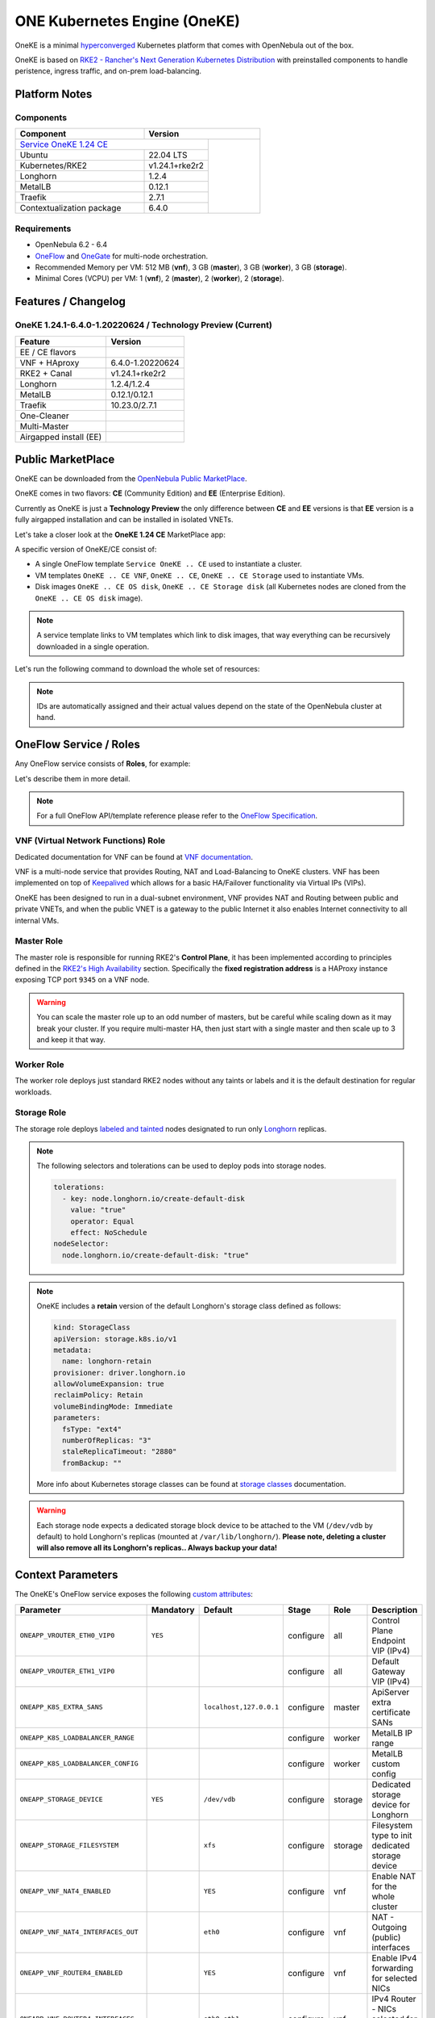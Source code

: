 =============================
ONE Kubernetes Engine (OneKE)
=============================

OneKE is a minimal `hyperconverged <https://en.wikipedia.org/wiki/Hyper-converged_infrastructure>`_ Kubernetes platform that comes with OpenNebula out of the box.

OneKE is based on `RKE2 - Rancher's Next Generation Kubernetes Distribution <https://docs.rke2.io/>`_ with preinstalled components to handle
peristence, ingress traffic, and on-prem load-balancing.

Platform Notes
==============

Components
----------

.. table::
    :widths: 100 50 40

    +-----------------------------+------------------------------------------------------------------------------------------------------------------+
    | Component                   | Version                                                                                                          |
    +=============================+=====================================================================================+============================+
    | `Service OneKE 1.24 CE <https://marketplace.opennebula.io/appliance/b5033eba-cd31-487e-892a-035cd70441ef>`_       |                            |
    +-----------------------------+-------------------------------------------------------------------------------------+                            |
    | Ubuntu                      | 22.04 LTS                                                                           |                            |
    +-----------------------------+-------------------------------------------------------------------------------------+                            |
    | Kubernetes/RKE2             | v1.24.1+rke2r2                                                                      |                            |
    +-----------------------------+-------------------------------------------------------------------------------------+                            |
    | Longhorn                    | 1.2.4                                                                               |                            |
    +-----------------------------+-------------------------------------------------------------------------------------+                            |
    | MetalLB                     | 0.12.1                                                                              |                            |
    +-----------------------------+-------------------------------------------------------------------------------------+                            |
    | Traefik                     | 2.7.1                                                                               |                            |
    +-----------------------------+-------------------------------------------------------------------------------------+                            |
    | Contextualization package   | 6.4.0                                                                               |                            |
    +-----------------------------+-------------------------------------------------------------------------------------+----------------------------+

Requirements
------------

* OpenNebula 6.2 - 6.4
* `OneFlow <https://docs.opennebula.io/stable/management_and_operations/multivm_service_management/overview.html>`_ and \
  `OneGate <https://docs.opennebula.io/stable/management_and_operations/multivm_service_management/onegate_usage.html>`_ \
  for multi-node orchestration.
* Recommended Memory per VM: 512 MB (**vnf**), 3 GB (**master**), 3 GB (**worker**), 3 GB (**storage**).
* Minimal Cores (VCPU) per VM: 1 (**vnf**), 2 (**master**), 2 (**worker**), 2 (**storage**).

Features / Changelog
====================

OneKE 1.24.1-6.4.0-1.20220624 / **Technology Preview** (Current)
----------------------------------------------------------------

====================== ================
Feature                Version
====================== ================
EE / CE flavors
VNF + HAproxy          6.4.0-1.20220624
RKE2 + Canal           v1.24.1+rke2r2
Longhorn               1.2.4/1.2.4
MetalLB                0.12.1/0.12.1
Traefik                10.23.0/2.7.1
One-Cleaner
Multi-Master
Airgapped install (EE)
====================== ================

Public MarketPlace
==================

OneKE can be downloaded from the `OpenNebula Public MarketPlace <https://marketplace.opennebula.io/appliance>`_.

OneKE comes in two flavors: **CE** (Community Edition) and **EE** (Enterprise Edition).

Currently as OneKE is just a **Technology Preview** the only difference between **CE** and **EE** versions
is that **EE** version is a fully airgapped installation and can be installed in isolated VNETs.

Let's take a closer look at the **OneKE 1.24 CE** MarketPlace app:

.. prompt:: bash $ auto

    $ onemarketapp list -f NAME~'OneKE 1.24 CE' -l NAME --no-header
    OneKE 1.24 CE Storage
    OneKE 1.24 CE OS disk
    Service OneKE 1.24 CE
    OneKE 1.24 CE
    OneKE 1.24 CE VNF
    OneKE 1.24 CE Storage disk

A specific version of OneKE/CE consist of:

- A single OneFlow template ``Service OneKE .. CE`` used to instantiate a cluster.
- VM templates ``OneKE .. CE VNF``, ``OneKE .. CE``, ``OneKE .. CE Storage`` used to instantiate VMs.
- Disk images ``OneKE .. CE OS disk``, ``OneKE .. CE Storage disk`` \
  (all Kubernetes nodes are cloned from the ``OneKE .. CE OS disk`` image).

.. note::

    A service template links to VM templates which link to disk images,
    that way everything can be recursively downloaded in a single operation.

Let's run the following command to download the whole set of resources:

.. prompt:: bash $ auto

    $ onemarketapp export 'Service OneKE 1.24 CE' 'Service OneKE 1.24 CE' --datastore 1
    IMAGE
        ID: 202
        ID: 203
        ID: 204
    VMTEMPLATE
        ID: 204
        ID: 205
        ID: 206
    SERVICE_TEMPLATE
        ID: 104

.. note::

    IDs are automatically assigned and their actual values depend on the state of the OpenNebula cluster at hand.

OneFlow Service / Roles
=======================

Any OneFlow service consists of **Roles**, for example:

.. prompt:: bash $ auto

    $ oneflow-template show -j 'Service OneKE 1.24 CE' | jq -r '.DOCUMENT.TEMPLATE.BODY.roles[].name'
    vnf
    master
    worker
    storage

Let's describe them in more detail.

.. note::

    For a full OneFlow API/template reference please refer to the `OneFlow Specification <https://docs.opennebula.io/6.4/integration_and_development/system_interfaces/appflow_api.html>`_.

VNF (Virtual Network Functions) Role
------------------------------------

Dedicated documentation for VNF can be found at `VNF documentation <https://docs.opennebula.io/appliances/service/vnf.html>`_.

VNF is a multi-node service that provides Routing, NAT and Load-Balancing to OneKE clusters. VNF has been implemented on top of
`Keepalived <https://www.keepalived.org/>`_ which allows for a basic HA/Failover functionality via Virtual IPs (VIPs).

OneKE has been designed to run in a dual-subnet environment, VNF provides NAT and Routing between public and private VNETs,
and when the public VNET is a gateway to the public Internet it also enables Internet connectivity to all internal VMs.

Master Role
-----------

The master role is responsible for running RKE2's **Control Plane**, it has been implemented according to principles defined
in the `RKE2's High Availability <https://docs.rke2.io/install/ha/>`_ section. Specifically the **fixed registration address** is a HAProxy instance
exposing TCP port ``9345`` on a VNF node.

.. warning::

   You can scale the master role up to an odd number of masters, but be careful while scaling down as it may break your cluster.
   If you require multi-master HA, then just start with a single master and then scale up to 3 and keep it that way.

Worker Role
-----------

The worker role deploys just standard RKE2 nodes without any taints or labels and it is the default destination for regular workloads.

Storage Role
------------

The storage role deploys `labeled and tainted <https://kubernetes.io/docs/concepts/scheduling-eviction/assign-pod-node/#affinity-and-anti-affinity>`_
nodes designated to run only `Longhorn <https://longhorn.io/>`_ replicas.

.. note::

    The following selectors and tolerations can be used to deploy pods into storage nodes.

    .. code-block:: yaml

         tolerations:
           - key: node.longhorn.io/create-default-disk
             value: "true"
             operator: Equal
             effect: NoSchedule
         nodeSelector:
           node.longhorn.io/create-default-disk: "true"

.. note::

    OneKE includes a **retain** version of the default Longhorn's storage class defined as follows:

    .. code-block:: yaml

        kind: StorageClass
        apiVersion: storage.k8s.io/v1
        metadata:
          name: longhorn-retain
        provisioner: driver.longhorn.io
        allowVolumeExpansion: true
        reclaimPolicy: Retain
        volumeBindingMode: Immediate
        parameters:
          fsType: "ext4"
          numberOfReplicas: "3"
          staleReplicaTimeout: "2880"
          fromBackup: ""

    More info about Kubernetes storage classes can be found at `storage classes <https://kubernetes.io/docs/concepts/storage/storage-classes/>`_ documentation.

.. warning::

    Each storage node expects a dedicated storage block device to be attached to the VM (``/dev/vdb`` by default)
    to hold Longhorn's replicas (mounted at ``/var/lib/longhorn/``).
    **Please note, deleting a cluster will also remove all its Longhorn's replicas.. Always backup your data!**

Context Parameters
==================

The OneKE's OneFlow service exposes the following
`custom attributes <https://docs.opennebula.io/6.4/management_and_operations/multivm_service_management/appflow_use_cli.html#using-custom-attributes>`_:

==================================== ============ ======================= ========= ======= ===========
Parameter                            Mandatory    Default                 Stage     Role    Description
==================================== ============ ======================= ========= ======= ===========
``ONEAPP_VROUTER_ETH0_VIP0``         ``YES``                              configure all     Control Plane Endpoint VIP (IPv4)
``ONEAPP_VROUTER_ETH1_VIP0``                                              configure all     Default Gateway VIP (IPv4)
``ONEAPP_K8S_EXTRA_SANS``                         ``localhost,127.0.0.1`` configure master  ApiServer extra certificate SANs
``ONEAPP_K8S_LOADBALANCER_RANGE``                                         configure worker  MetalLB IP range
``ONEAPP_K8S_LOADBALANCER_CONFIG``                                        configure worker  MetalLB custom config
``ONEAPP_STORAGE_DEVICE``            ``YES``      ``/dev/vdb``            configure storage Dedicated storage device for Longhorn
``ONEAPP_STORAGE_FILESYSTEM``                     ``xfs``                 configure storage Filesystem type to init dedicated storage device
``ONEAPP_VNF_NAT4_ENABLED``                       ``YES``                 configure vnf     Enable NAT for the whole cluster
``ONEAPP_VNF_NAT4_INTERFACES_OUT``                ``eth0``                configure vnf     NAT - Outgoing (public) interfaces
``ONEAPP_VNF_ROUTER4_ENABLED``                    ``YES``                 configure vnf     Enable IPv4 forwarding for selected NICs
``ONEAPP_VNF_ROUTER4_INTERFACES``                 ``eth0,eth1``           configure vnf     IPv4 Router - NICs selected for IPv4 forwarding
``ONEAPP_VNF_HAPROXY_INTERFACES``                 ``eth0``                configure vnf     Interfaces to run HAProxy on
``ONEAPP_VNF_HAPROXY_REFRESH_RATE``               ``30``                  configure vnf     HAProxy / OneGate refresh rate
``ONEAPP_VNF_HAPROXY_CONFIG``                                             configure vnf     Custom HAProxy config
``ONEAPP_VNF_HAPROXY_LB2_PORT``                   ``443``                 configure vnf     HTTPS ingress port
``ONEAPP_VNF_HAPROXY_LB3_PORT``                   ``80``                  configure vnf     HTTP ingress port
``ONEAPP_VNF_KEEPALIVED_VRID``                    ``1``                   configure vnf     Global vrouter id (1-255)
==================================== ============ ======================= ========= ======= ===========

.. important::

    ``ONEAPP_VROUTER_ETH0_VIP0`` - VNF cluster uses this VIP to bind and expose Kubernetes API port ``6443`` and RKE2's management port ``9345``.
    The ``eth0`` NIC is supposed to be connected to the **public** subnet (Routed or NATed).

.. important::

    ``ONEAPP_VROUTER_ETH1_VIP0`` - VNF cluster uses this VIP to act as a NAT gateway for every other VM deployed inside the **private** subnet.
    The ``eth1`` NIC is supposed to be connected to the **private** subnet.

.. warning::

    If you intend to reuse your public/private subnets to deploy multiple OneKE clusters into them,
    then please make sure to provide a distinct value for the ``ONEAPP_VNF_KEEPALIVED_VRID`` context parameter for each OneKE cluster.
    This will allow for VNF instances to correctly synchronize using VRRP protocol.

Public / Private Networking
===========================

Please refer to the `Virtual Networks <https://docs.opennebula.io/6.4/management_and_operations/network_management/manage_vnets.html>`_
document for more info about networking in OpenNebula.

OneKE's OneFlow service template assumes that during the instantiation procedure users provide a single **public** and a single **private** VNET.
These two VNETs can be for example just a simple
`bridged networks <https://docs.opennebula.io/6.4/open_cluster_deployment/networking_setup/bridged.html>`_.

- In case of the **CE** flavor the **public** VNET must have access to the public Internet to allow Kubernetes to download \
  the in-cluster components, ie. ``Longhorn``, ``Traefik``, ``MetalLB``, and other suplementary docker images when required.
- In case of the **CE** flavor the **private** VNET must have the ``DNS`` context parameter defined, for example ``1.1.1.1``, ``8.8.8.8``,
  or any other DNS server/proxy capable of resolving public domains.

Let's assume the following:

- The **public** VNET/subnet is ``10.2.11.0/24`` \
  with the IPv4 range ``10.2.11.200-10.2.11.249`` \
  and it has access to the public Internet via NAT.
- The **private** VNET/subnet is ``172.20.0.0/24`` \
  with the IPv4 range ``172.20.0.100-172.20.0.199``, \
  DNS context value ``1.1.1.1`` \
  and it's completely isolated from the public Internet.

Then VIP adresses should not be included inside VNET ranges due to possible conflicts, for example:

============================ ===============
VIP                          IPv4
============================ ===============
``ONEAPP_VROUTER_ETH0_VIP0`` ``10.2.11.86``
``ONEAPP_VROUTER_ETH1_VIP0`` ``172.20.0.86``
============================ ===============

On a leader VNF node IP/NAT configuration will look like these listings:

.. prompt:: bash localhost:~# auto

   localhost:~# ip address list
   1: lo: <LOOPBACK,UP,LOWER_UP> mtu 65536 qdisc noqueue state UNKNOWN qlen 1000
       link/loopback 00:00:00:00:00:00 brd 00:00:00:00:00:00
       inet 127.0.0.1/8 scope host lo
          valid_lft forever preferred_lft forever
       inet6 ::1/128 scope host
          valid_lft forever preferred_lft forever
   2: eth0: <BROADCAST,MULTICAST,UP,LOWER_UP> mtu 1500 qdisc pfifo_fast state UP qlen 1000
       link/ether 02:00:0a:02:0b:c8 brd ff:ff:ff:ff:ff:ff
       inet 10.2.11.200/24 scope global eth0
          valid_lft forever preferred_lft forever
       inet 10.2.11.86/32 scope global eth0
          valid_lft forever preferred_lft forever
       inet6 fe80::aff:fe02:bc8/64 scope link
          valid_lft forever preferred_lft forever
   3: eth1: <BROADCAST,MULTICAST,UP,LOWER_UP> mtu 1500 qdisc pfifo_fast state UP qlen 1000
       link/ether 02:00:ac:14:00:64 brd ff:ff:ff:ff:ff:ff
       inet 172.20.0.100/24 scope global eth1
          valid_lft forever preferred_lft forever
       inet 172.20.0.86/32 scope global eth1
          valid_lft forever preferred_lft forever
       inet6 fe80::acff:fe14:64/64 scope link
          valid_lft forever preferred_lft forever

.. prompt:: bash localhost:~# auto

    localhost:~# iptables -t nat -vnL POSTROUTING
    Chain POSTROUTING (policy ACCEPT 20778 packets, 1247K bytes)
     pkts bytes target     prot opt in     out     source               destination
     2262  139K MASQUERADE  all  --  *      eth0    0.0.0.0/0            0.0.0.0/0

On Kubernetes nodes the Routing/DNS configuration will look like these listings:

.. prompt:: bash root@onekube-ip-172-20-0-101:~# auto

    root@onekube-ip-172-20-0-101:~# ip route list
    default via 172.20.0.86 dev eth0
    10.42.0.2 dev calicf569944d00 scope link
    10.42.1.0/24 via 10.42.1.0 dev flannel.1 onlink
    10.42.2.0/24 via 10.42.2.0 dev flannel.1 onlink
    10.42.3.0/24 via 10.42.3.0 dev flannel.1 onlink
    10.42.4.0/24 via 10.42.4.0 dev flannel.1 onlink
    172.20.0.0/24 dev eth0 proto kernel scope link src 172.20.0.101

.. prompt:: bash root@onekube-ip-172-20-0-101:~# auto

    root@onekube-ip-172-20-0-101:~# cat /etc/resolv.conf
    nameserver 1.1.1.1

.. note::

    The default gateway on every Kubernetes node is automatically set to the **private** VIP address
    which facilitates (NATed) access to the public Internet.

Template Modifications
======================

It is possible to modify templates (downloaded from the Marketplace before instantiation) to add more VM memory,
VCPU cores, etc. Let's as an example add a ``VM Group`` resource to achieve proper Host/VM
`affinity/anti-affinity <https://docs.opennebula.io/6.4/management_and_operations/capacity_planning/affinity.html#virtual-machine-affinity>`_.

Let's assume that ``epsilon`` and ``omicron`` are hosts we want to use to deploy OneKE, an example VM Group
may be created like that:

.. prompt:: bash $ auto

    $ onevmgroup create /dev/fd/0 <<EOF
    NAME = "Service OneKE 1.24 CE"
    ROLE = [
        NAME         = "vnf",
        HOST_AFFINED = "epsilon,omicron",
        POLICY       = "ANTI_AFFINED"
    ]
    ROLE = [
        NAME         = "master",
        HOST_AFFINED = "epsilon,omicron",
        POLICY       = "ANTI_AFFINED"
    ]
    ROLE = [
        NAME         = "worker",
        HOST_AFFINED = "epsilon,omicron"
    ]
    ROLE = [
        NAME         = "storage",
        HOST_AFFINED = "epsilon,omicron",
        POLICY       = "ANTI_AFFINED"
    ]
    EOF
    ID: 1

.. important::

    The **worker** role does not have ``POLICY`` defined, this allows to reuse hosts multiple times!

Now, let's modify the OneKE OneFlow template that we downloaded already:

.. prompt:: bash $ auto

    $ oneflow-template show 'Service OneKE 1.24 CE' --json | >/tmp/OneKE-update.json jq -r --arg vmgroup 'Service OneKE 1.24 CE' -f /dev/fd/3 3<<'EOF'
    .DOCUMENT.TEMPLATE.BODY | del(.registration_time) | . += {
      roles: .roles | map(
        .vm_template_contents = "VMGROUP=[VMGROUP_NAME=\"\($vmgroup)\",ROLE=\"\(.name)\"]\n" + .vm_template_contents
      )
    }
    EOF

Content of the update (``/tmp/OneKE-update.json``) will look like this:

.. code-block:: json

    {
      "name": "Service OneKE 1.24 CE",
      "deployment": "straight",
      "description": "",
      "roles": [
        {
          "name": "vnf",
          "cardinality": 1,
          "min_vms": 1,
          "vm_template_contents": "VMGROUP=[VMGROUP_NAME=\"Service OneKE 1.24 CE\",ROLE=\"vnf\"]\nNIC=[NAME=\"NIC0\",NETWORK_ID=\"$Public\"]\nNIC=[NAME=\"NIC1\",NETWORK_ID=\"$Private\"]\nONEAPP_VROUTER_ETH0_VIP0=\"$ONEAPP_VROUTER_ETH0_VIP0\"\nONEAPP_VROUTER_ETH1_VIP0=\"$ONEAPP_VROUTER_ETH1_VIP0\"\nONEAPP_VNF_NAT4_ENABLED=\"$ONEAPP_VNF_NAT4_ENABLED\"\nONEAPP_VNF_NAT4_INTERFACES_OUT=\"$ONEAPP_VNF_NAT4_INTERFACES_OUT\"\nONEAPP_VNF_ROUTER4_ENABLED=\"$ONEAPP_VNF_ROUTER4_ENABLED\"\nONEAPP_VNF_ROUTER4_INTERFACES=\"$ONEAPP_VNF_ROUTER4_INTERFACES\"\nONEAPP_VNF_HAPROXY_INTERFACES=\"$ONEAPP_VNF_HAPROXY_INTERFACES\"\nONEAPP_VNF_HAPROXY_REFRESH_RATE=\"$ONEAPP_VNF_HAPROXY_REFRESH_RATE\"\nONEAPP_VNF_HAPROXY_CONFIG=\"$ONEAPP_VNF_HAPROXY_CONFIG\"\nONEAPP_VNF_HAPROXY_LB0_IP=\"$ONEAPP_VROUTER_ETH0_VIP0\"\nONEAPP_VNF_HAPROXY_LB0_PORT=\"9345\"\nONEAPP_VNF_HAPROXY_LB1_IP=\"$ONEAPP_VROUTER_ETH0_VIP0\"\nONEAPP_VNF_HAPROXY_LB1_PORT=\"6443\"\nONEAPP_VNF_HAPROXY_LB2_IP=\"$ONEAPP_VROUTER_ETH0_VIP0\"\nONEAPP_VNF_HAPROXY_LB2_PORT=\"$ONEAPP_VNF_HAPROXY_LB2_PORT\"\nONEAPP_VNF_HAPROXY_LB3_IP=\"$ONEAPP_VROUTER_ETH0_VIP0\"\nONEAPP_VNF_HAPROXY_LB3_PORT=\"$ONEAPP_VNF_HAPROXY_LB3_PORT\"\nONEAPP_VNF_KEEPALIVED_VRID=\"$ONEAPP_VNF_KEEPALIVED_VRID\"\n",
          "elasticity_policies": [],
          "scheduled_policies": [],
          "vm_template": 255
        },
        {
          "name": "master",
          "cardinality": 1,
          "min_vms": 1,
          "vm_template_contents": "VMGROUP=[VMGROUP_NAME=\"Service OneKE 1.24 CE\",ROLE=\"master\"]\nNIC=[NAME=\"NIC0\",NETWORK_ID=\"$Private\"]\nONEAPP_VROUTER_ETH0_VIP0=\"$ONEAPP_VROUTER_ETH0_VIP0\"\nONEAPP_VROUTER_ETH1_VIP0=\"$ONEAPP_VROUTER_ETH1_VIP0\"\nONEAPP_K8S_EXTRA_SANS=\"$ONEAPP_K8S_EXTRA_SANS\"\nONEAPP_K8S_LOADBALANCER_RANGE=\"$ONEAPP_K8S_LOADBALANCER_RANGE\"\nONEAPP_K8S_LOADBALANCER_CONFIG=\"$ONEAPP_K8S_LOADBALANCER_CONFIG\"\n",
          "parents": [
            "vnf"
          ],
          "elasticity_policies": [],
          "scheduled_policies": [],
          "vm_template": 256
        },
        {
          "name": "worker",
          "cardinality": 1,
          "vm_template_contents": "VMGROUP=[VMGROUP_NAME=\"Service OneKE 1.24 CE\",ROLE=\"worker\"]\nNIC=[NAME=\"NIC0\",NETWORK_ID=\"$Private\"]\nONEAPP_VROUTER_ETH0_VIP0=\"$ONEAPP_VROUTER_ETH0_VIP0\"\nONEAPP_VROUTER_ETH1_VIP0=\"$ONEAPP_VROUTER_ETH1_VIP0\"\nONEAPP_VNF_HAPROXY_LB2_IP=\"$ONEAPP_VROUTER_ETH0_VIP0\"\nONEAPP_VNF_HAPROXY_LB2_PORT=\"$ONEAPP_VNF_HAPROXY_LB2_PORT\"\nONEAPP_VNF_HAPROXY_LB3_IP=\"$ONEAPP_VROUTER_ETH0_VIP0\"\nONEAPP_VNF_HAPROXY_LB3_PORT=\"$ONEAPP_VNF_HAPROXY_LB3_PORT\"\n",
          "parents": [
            "vnf"
          ],
          "elasticity_policies": [],
          "scheduled_policies": [],
          "vm_template": 256
        },
        {
          "name": "storage",
          "cardinality": 1,
          "min_vms": 1,
          "vm_template_contents": "VMGROUP=[VMGROUP_NAME=\"Service OneKE 1.24 CE\",ROLE=\"storage\"]\nNIC=[NAME=\"NIC0\",NETWORK_ID=\"$Private\"]\nONEAPP_VROUTER_ETH0_VIP0=\"$ONEAPP_VROUTER_ETH0_VIP0\"\nONEAPP_VROUTER_ETH1_VIP0=\"$ONEAPP_VROUTER_ETH1_VIP0\"\nONEAPP_STORAGE_DEVICE=\"$ONEAPP_STORAGE_DEVICE\"\nONEAPP_STORAGE_FILESYSTEM=\"$ONEAPP_STORAGE_FILESYSTEM\"\n",
          "parents": [
            "vnf"
          ],
          "elasticity_policies": [],
          "scheduled_policies": [],
          "vm_template": 257
        }
      ],
      "networks": {
        "Public": "M|network|Public||id:",
        "Private": "M|network|Private||id:"
      },
      "custom_attrs": {
        "ONEAPP_VROUTER_ETH0_VIP0": "M|text|Control Plane Endpoint VIP (IPv4)||",
        "ONEAPP_VROUTER_ETH1_VIP0": "O|text|Default Gateway VIP (IPv4)||",
        "ONEAPP_K8S_EXTRA_SANS": "O|text|ApiServer extra certificate SANs||localhost,127.0.0.1",
        "ONEAPP_K8S_LOADBALANCER_RANGE": "O|text|MetalLB IP range (default none)||",
        "ONEAPP_K8S_LOADBALANCER_CONFIG": "O|text64|MetalLB custom config (default none)||",
        "ONEAPP_STORAGE_DEVICE": "M|text|Storage device path||/dev/vdb",
        "ONEAPP_STORAGE_FILESYSTEM": "O|text|Storage device filesystem||xfs",
        "ONEAPP_VNF_NAT4_ENABLED": "O|boolean|Enable NAT||YES",
        "ONEAPP_VNF_NAT4_INTERFACES_OUT": "O|text|NAT - Outgoing Interfaces||eth0",
        "ONEAPP_VNF_ROUTER4_ENABLED": "O|boolean|Enable Router||YES",
        "ONEAPP_VNF_ROUTER4_INTERFACES": "O|text|Router - Interfaces||eth0,eth1",
        "ONEAPP_VNF_HAPROXY_INTERFACES": "O|text|Interfaces to run Haproxy on||eth0",
        "ONEAPP_VNF_HAPROXY_REFRESH_RATE": "O|number|Haproxy refresh rate||30",
        "ONEAPP_VNF_HAPROXY_CONFIG": "O|text|Custom Haproxy config (default none)||",
        "ONEAPP_VNF_HAPROXY_LB2_PORT": "O|number|HTTPS ingress port||443",
        "ONEAPP_VNF_HAPROXY_LB3_PORT": "O|number|HTTP ingress port||80",
        "ONEAPP_VNF_KEEPALIVED_VRID": "O|number|Global vrouter id (1-255)||1"
      },
      "ready_status_gate": true
    }

.. note::

    We removed the **registration_time** key from the document as it is immutable.

Next, let's update the template:

.. prompt:: bash $ auto

    $ oneflow-template update 'Service OneKE 1.24 CE' /tmp/OneKE-update.json

OneKE Deployment
================

In this section we focus on a deployment of OneKE using CLI commands. For an easier Sunstone UI guide (with screenshots) please refer
to the `Running Kubernetes Clusters <https://docs.opennebula.io/6.4/quick_start/usage_basics/running_kubernetes_clusters.html>`_
quick-start document.

Create a New Cluster
--------------------

Let's instantiate a new cluster from the OneFlow resources downloaded previously:

.. prompt:: bash $ auto

    $ oneflow-template instantiate 'Service OneKE 1.24 CE' /dev/fd/0 <<'EOF'
    {
        "name": "OneKE/1",
        "networks_values": [
            {"Public": {"id": "0"}},
            {"Private": {"id": "1"}}
        ],
        "custom_attrs_values": {
            "ONEAPP_VROUTER_ETH0_VIP0": "10.2.11.86",
            "ONEAPP_VROUTER_ETH1_VIP0": "172.20.0.86",
            "ONEAPP_K8S_EXTRA_SANS": "localhost,127.0.0.1,k8s.yourdomain.it",
            "ONEAPP_K8S_LOADBALANCER_RANGE": "172.20.0.87-172.20.0.88",
            "ONEAPP_K8S_LOADBALANCER_CONFIG": "",
            "ONEAPP_STORAGE_DEVICE": "/dev/vdb",
            "ONEAPP_STORAGE_FILESYSTEM": "xfs",
            "ONEAPP_VNF_NAT4_ENABLED": "YES",
            "ONEAPP_VNF_NAT4_INTERFACES_OUT": "eth0",
            "ONEAPP_VNF_ROUTER4_ENABLED": "YES",
            "ONEAPP_VNF_ROUTER4_INTERFACES": "eth0,eth1",
            "ONEAPP_VNF_HAPROXY_INTERFACES": "eth0",
            "ONEAPP_VNF_HAPROXY_REFRESH_RATE": "30",
            "ONEAPP_VNF_HAPROXY_CONFIG": "",
            "ONEAPP_VNF_HAPROXY_LB2_PORT": "443",
            "ONEAPP_VNF_HAPROXY_LB3_PORT": "80",
            "ONEAPP_VNF_KEEPALIVED_VRID": "1"
        }
    }
    EOF
    ID: 105

After a while:

.. prompt:: bash $ auto

    $ onevm list -f NAME~'service_105' -l NAME,STAT
    NAME                    ... STAT
    storage_0_(service_105) ... runn
    worker_0_(service_105)  ... runn
    master_0_(service_105)  ... runn
    vnf_0_(service_105)     ... runn

.. prompt:: bash $ auto

    $ oneflow show 'OneKE/1'
    SERVICE 105 INFORMATION
    ID                  : 105
    NAME                : OneKE/1
    USER                : oneadmin
    GROUP               : oneadmin
    STRATEGY            : straight
    SERVICE STATE       : RUNNING
    ...

Scale an Existing Cluster
-------------------------

Let's scale the **master** role from a single node to ``3``:

.. prompt:: bash $ auto

    $ oneflow scale 'OneKE/1' master 3

After a while we can examine the service log:

.. prompt:: bash $ auto

    $ oneflow show 'OneKE/1'
    ...
    LOG MESSAGES
    06/29/22 15:20 [I] New state: DEPLOYING_NETS
    06/29/22 15:20 [I] New state: DEPLOYING
    06/29/22 15:28 [I] New state: RUNNING
    06/29/22 15:42 [I] Role master scaling up from 1 to 3 nodes
    06/29/22 15:42 [I] New state: SCALING
    06/29/22 15:49 [I] New state: COOLDOWN
    06/29/22 15:54 [I] New state: RUNNING

And afterwards we can list cluster nodes using ``kubectl``:

.. prompt:: bash $ auto

    $ kubectl get nodes
    NAME                      STATUS   ROLES                       AGE     VERSION
    onekube-ip-172-20-0-101   Ready    control-plane,etcd,master   32m     v1.24.1+rke2r2
    onekube-ip-172-20-0-102   Ready    <none>                      29m     v1.24.1+rke2r2
    onekube-ip-172-20-0-103   Ready    <none>                      29m     v1.24.1+rke2r2
    onekube-ip-172-20-0-104   Ready    control-plane,etcd,master   10m     v1.24.1+rke2r2
    onekube-ip-172-20-0-105   Ready    control-plane,etcd,master   8m30s   v1.24.1+rke2r2

.. warning::

    Please plan ahead and avoid scaling down **master** and **storage** roles as it may break ETCD's quorum or cause dataloss.
    There is no obvious restriction for the **worker** role though, it can be safely rescaled at will.

Kubernetes API
==============

Expose via VNF/HAProxy
----------------------

The leader VNF node runs a HAProxy instance that by default exposes Kubernetes API port ``6443``
on the **public** VIP address over the HTTPS protocol (secured with two-way SSL/TLS certificates).

This HAProxy instance can be used in two ways:

- As a stable Control Plane endpoint for the whole Kubernetes cluster.
- As an external Kubernetes API endpoint that can be reached from outside of the internal VNET.

To expose Kubernetes API you'll need a **kubeconfig** file
which in case of RKE2 can be copied from the ``/etc/rancher/rke2/rke2.yaml`` file located on every master nodes, for example:

.. prompt:: bash $ auto

    $ install -d ~/.kube/
    $ scp -J root@10.2.11.86 root@172.20.0.101:/etc/rancher/rke2/rke2.yaml ~/.kube/config
    Warning: Permanently added '10.2.11.86' (ED25519) to the list of known hosts.
    Warning: Permanently added '172.20.0.101' (ED25519) to the list of known hosts.
    rke2.yaml

Additionally you must adjust the Control Plane endpoint inside the file to point to the **public** VIP:

.. prompt:: bash $ auto

    $ gawk -i inplace -f- ~/.kube/config <<'EOF'
    /^    server: / { $0 = "    server: https://10.2.11.86:6443" }
    { print }
    EOF

And then your local ``kubectl`` command should work just fine:

.. prompt:: bash $ auto

    $ kubectl get nodes
    NAME                      STATUS   ROLES                       AGE    VERSION
    onekube-ip-172-20-0-101   Ready    control-plane,etcd,master   132m   v1.24.1+rke2r2
    onekube-ip-172-20-0-102   Ready    <none>                      129m   v1.24.1+rke2r2
    onekube-ip-172-20-0-103   Ready    <none>                      129m   v1.24.1+rke2r2
    onekube-ip-172-20-0-104   Ready    control-plane,etcd,master   111m   v1.24.1+rke2r2
    onekube-ip-172-20-0-105   Ready    control-plane,etcd,master   108m   v1.24.1+rke2r2

.. important::

    If you'd like to use a custom domain name for the Control Plane endpoint instead af the direct public VIP address,
    then you need to add the domain to the ``ONEAPP_K8S_EXTRA_SANS`` context parameter,
    for example ``localhost,127.0.0.1,k8s.yourdomain.it`` and set the domain inside the ``~/.kube/config`` file as well.
    You can setup your domain in a public/private DNS server or in your local ``/etc/hosts`` file, whatever works.

Expose via SSH
--------------

By default Kubernetes API Server's extra SANs are set to ``localhost,127.0.0.1`` which allows to access Kubernetes API via SSH tunnels.

.. note::

    We recommend using the ``ProxyCommand`` SSH feature.

Download the ``/etc/rancher/rke2/rke2.yaml`` kubeconfig file:

.. prompt:: bash $ auto

    $ install -d ~/.kube/
    $ scp -o ProxyCommand='ssh -A root@10.2.11.86 -W %h:%p' root@172.20.0.101:/etc/rancher/rke2/rke2.yaml ~/.kube/config

.. note::

    The ``10.2.11.86`` is the **public** VIP address, ``172.20.0.101`` is a **private** address of a master node
    inside the **private** VNET.

Create SSH tunnel, forward the ``6443`` TCP port:

.. prompt:: bash $ auto

    $ ssh -o ProxyCommand='ssh -A root@10.2.11.86 -W %h:%p' -L 6443:localhost:6443 root@172.20.0.101

and then run ``kubectl`` in an another terminal:

.. prompt:: bash $ auto

    $ kubectl get nodes
    NAME                      STATUS   ROLES                       AGE    VERSION
    onekube-ip-172-20-0-101   Ready    control-plane,etcd,master   156m   v1.24.1+rke2r2
    onekube-ip-172-20-0-102   Ready    <none>                      152m   v1.24.1+rke2r2
    onekube-ip-172-20-0-103   Ready    <none>                      152m   v1.24.1+rke2r2
    onekube-ip-172-20-0-104   Ready    control-plane,etcd,master   134m   v1.24.1+rke2r2
    onekube-ip-172-20-0-105   Ready    control-plane,etcd,master   132m   v1.24.1+rke2r2

Included Cluster Components
===========================

In-cluster Persistence (Longhorn)
---------------------------------

Longhorn is deployed during the cluster creation from an official Helm chart with the following manifest:

.. code-block:: yaml

    ---
    apiVersion: v1
    kind: Namespace
    metadata:
      name: longhorn-system
    ---
    apiVersion: helm.cattle.io/v1
    kind: HelmChart
    metadata:
      name: one-longhorn
      namespace: kube-system
    spec:
      targetNamespace: longhorn-system
      chartContent: <BASE64 OF A LONGHORN HELM CHART TGZ FILE>
      valuesContent: |
        defaultSettings:
          createDefaultDiskLabeledNodes: true
          taintToleration: "node.longhorn.io/create-default-disk=true:NoSchedule"
        longhornManager:
          tolerations:
            - key: node.longhorn.io/create-default-disk
              value: "true"
              operator: Equal
              effect: NoSchedule
        longhornDriver:
          tolerations:
            - key: node.longhorn.io/create-default-disk
              value: "true"
              operator: Equal
              effect: NoSchedule
          nodeSelector:
            node.longhorn.io/create-default-disk: "true"
        longhornUI:
          tolerations:
            - key: node.longhorn.io/create-default-disk
              value: "true"
              operator: Equal
              effect: NoSchedule
          nodeSelector:
            node.longhorn.io/create-default-disk: "true"
    ---
    kind: StorageClass
    apiVersion: storage.k8s.io/v1
    metadata:
      name: longhorn-retain
    provisioner: driver.longhorn.io
    allowVolumeExpansion: true
    reclaimPolicy: Retain
    volumeBindingMode: Immediate
    parameters:
      fsType: "ext4"
      numberOfReplicas: "3"
      staleReplicaTimeout: "2880"
      fromBackup: ""

- A dedicated namespace ``longhorn-system`` is provided.
- Tolerations and nodeSelectors are applied to specific components of the Longhorn cluster \
  to prevent storage nodes from handling regular workloads.
- Additional storage class is provided.

In-cluster Ingress Controller (Traefik)
---------------------------------------

Traefik is deployed during the cluster creation from an official Helm chart with the following manifest:

.. code-block:: yaml

    ---
    apiVersion: v1
    kind: Namespace
    metadata:
      name: traefik-system
    ---
    apiVersion: helm.cattle.io/v1
    kind: HelmChart
    metadata:
      name: one-traefik
      namespace: kube-system
    spec:
      targetNamespace: traefik-system
      chartContent: <BASE64 OF A TRAEFIK HELM CHART TGZ FILE>
      valuesContent: |
        deployment:
          replicas: 2
        affinity:
          podAntiAffinity:
            requiredDuringSchedulingIgnoredDuringExecution:
              - topologyKey: kubernetes.io/hostname
                labelSelector:
                  matchLabels:
                    app.kubernetes.io/name: traefik
        service:
          type: NodePort
        ports:
          web:
            nodePort: 32080
          websecure:
            nodePort: 32443

- A dedicated namespace ``traefik-system`` is provided.
- An `anti-affinity <https://kubernetes.io/docs/concepts/scheduling-eviction/assign-pod-node/#affinity-and-anti-affinity>`_ rule is applied to Traefik pods \
  to minmize potential downtime during failures and upgrades.
- Traefik is exposed on a ``NodePort`` type of the `Kubernetes Service <https://kubernetes.io/docs/concepts/services-networking/service/>`_.
  By default HAProxy instance (running on the leader VNF node) connects to all worker nodes to ports ``32080`` and ``32443``,
  then forwards all traffic comming to HAProxy to ports ``80`` and ``443`` to the Traefik instance (running inside Kubernetes).

In-cluster On-prem Load Balancing (MetalLB)
-------------------------------------------

.. code-block:: yaml

    ---
    apiVersion: v1
    kind: Namespace
    metadata:
      name: metallb-system
    ---
    apiVersion: helm.cattle.io/v1
    kind: HelmChart
    metadata:
      name: one-metallb
      namespace: kube-system
    spec:
      targetNamespace: metallb-system
      chartContent: <BASE64 OF A METALLB HELM CHART TGZ FILE>
      valuesContent: |
        existingConfigMap: config
        controller:
          image:
            pullPolicy: IfNotPresent
        skpeaker:
          image:
            pullPolicy: IfNotPresent

- A dedicated namespace ``metallb-system`` is provided.
- `Image Pull Policy <https://kubernetes.io/docs/concepts/containers/images/#image-pull-policy>`_ is optimized for airgapped
  deployments.
- A precreated ``ConfigMap/config`` resource is provided (not managed by the Helm chart). \
  Please refer for the official documentation on `MetalLB's configuration <https://metallb.universe.tf/configuration/>`_ to learn
  what are the use cases of MetalLB.

.. warning::

   MetalLB is not suitable to be used in
   `AWS Edge Clusters <https://docs.opennebula.io/6.2/management_and_operations/edge_cluster_management/aws_cluster.html>`_,
   that's because AWS VPC is API-oriented and doesn't fully support networking protocols like ARP or BGP in a standard way.
   Please refer to the `MetalLB's Cloud Compatibility <https://metallb.universe.tf/installation/clouds/>`_ document for more info.

In-cluster Cleanup Routine (One-Cleaner)
----------------------------------------

``One-Cleaner`` is a simple ``CronJob`` resource deployed by default in OneKE during cluster creation.
It is triggered every ``2`` minutes and its sole purpose is to remove/cleanup non-existent/destroyed nodes from
the cluster by comparing Kubernetes and OneGate states.

Cluster Usage Examples
======================

Create a Longhorn PVC (Persistent Volume Claim)
-----------------------------------------------

To create a 4 GiB persistent volume for NGINX apply the following manifest using ``kubectl``.

.. code-block:: yaml

    ---
    apiVersion: v1
    kind: PersistentVolumeClaim
    metadata:
      name: nginx
    spec:
      accessModes:
        - ReadWriteOnce
      volumeMode: Filesystem
      resources:
        requests:
          storage: 4Gi
      storageClassName: longhorn-retain

.. prompt:: bash $ auto

    $ kubectl apply -f nginx-pvc.yaml
    persistentvolumeclaim/nginx created

.. prompt:: bash $ auto

    $ kubectl get pvc,pv
    NAME                          STATUS   VOLUME                                     CAPACITY   ACCESS MODES   STORAGECLASS      AGE
    persistentvolumeclaim/nginx   Bound    pvc-5b0f9618-b840-4544-bccc-6479c83b49d3   4Gi        RWO            longhorn-retain   78s

    NAME                                                        CAPACITY   ACCESS MODES   RECLAIM POLICY   STATUS   CLAIM           STORAGECLASS      REASON   AGE
    persistentvolume/pvc-5b0f9618-b840-4544-bccc-6479c83b49d3   4Gi        RWO            Retain           Bound    default/nginx   longhorn-retain            76s

.. important::

    The `Retain reclaim policy <https://kubernetes.io/docs/concepts/storage/persistent-volumes/#retain>`_ may protect your persistent data
    from accidental removal. Always backup your data!

Create a NGINX Deployment
-------------------------

To deploy a NGINX instance, reusing the PVC created in the previous example, apply the following manifest using ``kubectl``:

.. code-block:: yaml

    ---
    kind: Deployment
    apiVersion: apps/v1
    metadata:
      name: nginx
    spec:
      replicas: 1
      selector:
        matchLabels:
          app: nginx
      template:
        metadata:
          labels:
            app: nginx
        spec:
          containers:
          - name: http
            image: nginx:alpine
            imagePullPolicy: IfNotPresent
            ports:
            - name: http
              containerPort: 80
            volumeMounts:
            - mountPath: "/persistent/"
              name: nginx
          volumes:
          - name: nginx
            persistentVolumeClaim:
              claimName: nginx

.. prompt:: bash $ auto

    $ kubectl apply -f nginx-deployment.yaml
    deployment.apps/nginx created

.. prompt:: bash $ auto

    $ kubectl get deployments,pods
    NAME                    READY   UP-TO-DATE   AVAILABLE   AGE
    deployment.apps/nginx   1/1     1            1           32s

    NAME                         READY   STATUS    RESTARTS   AGE
    pod/nginx-6b5d47679b-sjd9p   1/1     Running   0          32s

Create a Traefik IngressRoute
-----------------------------

To expose the running NGINX instance over HTTP, on the port ``80``, on the public VNF VIP address,
apply the following manifest using ``kubectl``:

.. code-block:: yaml

    ---
    apiVersion: v1
    kind: Service
    metadata:
      name: nginx
    spec:
      selector:
        app: nginx
      type: ClusterIP
      ports:
        - name: http
          protocol: TCP
          port: 80
          targetPort: 80
    ---
    apiVersion: traefik.containo.us/v1alpha1
    kind: IngressRoute
    metadata:
      name: nginx
    spec:
      entryPoints: [web]
      routes:
        - kind: Rule
          match: Path(`/`)
          services:
            - kind: Service
              name: nginx
              port: 80
              scheme: http

.. prompt:: bash $ auto

    $ kubectl apply -f nginx-svc-ingressroute.yaml
    service/nginx created
    ingressroute.traefik.containo.us/nginx created

.. prompt:: bash $ auto

    $ kubectl get svc,ingressroute
    NAME                 TYPE        CLUSTER-IP    EXTERNAL-IP   PORT(S)   AGE
    service/kubernetes   ClusterIP   10.43.0.1     <none>        443/TCP   3h18m
    service/nginx        ClusterIP   10.43.99.36   <none>        80/TCP    63s

    NAME                                     AGE
    ingressroute.traefik.containo.us/nginx   63s

Verify that the new ``IngressRoute`` CRD (Custom Resource Definition) object is operational:

.. prompt:: bash $ auto

    $ curl -fsSL http://10.2.11.86/ | grep title
    <title>Welcome to nginx!</title>

Create a MetalLB LoadBalancer service
-------------------------------------

To expose the running NGINX instance over HTTP, on the port ``80``, using a private ``LoadBalancer`` service
provided by ``MetalLB``, apply the following manifest using ``kubectl``:

.. code-block:: yaml

    ---
    apiVersion: v1
    kind: Service
    metadata:
      name: nginx-lb
    spec:
      selector:
        app: nginx
      type: LoadBalancer
      ports:
        - name: http
          protocol: TCP
          port: 80
          targetPort: 80

.. prompt:: bash $ auto

    $ kubectl apply -f nginx-loadbalancer.yaml
    service/nginx-lb created

.. prompt:: bash $ auto

    $ kubectl get svc
    NAME         TYPE           CLUSTER-IP      EXTERNAL-IP   PORT(S)        AGE
    kubernetes   ClusterIP      10.43.0.1       <none>        443/TCP        3h25m
    nginx        ClusterIP      10.43.99.36     <none>        80/TCP         8m50s
    nginx-lb     LoadBalancer   10.43.222.235   172.20.0.87   80:30050/TCP   73s

Verify that the new ``LoadBalancer`` service is operational:

.. prompt:: bash $ auto

    $ curl -fsSL http://172.20.0.87/ | grep title
    <title>Welcome to nginx!</title>

Troubleshooting
===============

Broken OneGate access
---------------------

For detailed info about OneGate please refer to the
`OneGate Usage <https://docs.opennebula.io/6.4/management_and_operations/multivm_service_management/onegate_usage.html>`_
and
`OneGate Configuration <https://docs.opennebula.io/6.4/installation_and_configuration/opennebula_services/onegate.html>`_
documents.

Because OneKE is an OneFlow service it requires OneFlow and OneGate OpenNebula components to be operational.

If the OneKE service is stuck in the ``DEPLOYING`` state and only VMs from the vnf role are visible, then it is likely
there is some networking or configuration issue regarding the OneGate component. You can try to confirm if OneGate is
reachable from VNF nodes by logging in to a VNF node via SSH and executing the following command:

.. prompt:: bash # auto

    $ ssh root@10.2.11.86 onegate vm show
    Warning: Permanently added '10.2.11.86' (ED25519) to the list of known hosts.
    VM 227
    NAME                : vnf_0_(service_105)

If the OneGate endpoint is not reachable from VNF nodes, you'll see an error/timeout message.

If the OneKE service is stuck in the ``DEPLOYING`` state, and all VMs from all roles are visible, and you've confirmed that
VMs from the vnf role can access the OneGate component, there still may be networking issue on the leader VNF node itself.
You can try to confirm if OneGate is reachable from Kubernetes nodes via SSH executing the following command:

.. prompt:: bash # auto

    $ ssh -J root@10.2.11.86 root@172.20.0.101 onegate vm show
    Warning: Permanently added '10.2.11.86' (ED25519) to the list of known hosts.
    Warning: Permanently added '172.20.0.101' (ED25519) to the list of known hosts.
    VM 228
    NAME                : master_0_(service_105)

If you see error/timeout message on a Kubernetes node, but not on a VNF node, you should investigate networking config and logs
on the leader VNF VM, specifically the ``/var/log/messages`` file.

Broken access to the public Internet
------------------------------------

If you're constantly getting the ``ImagePullBackOff`` error in Kubernetes, please login to a worker node and check:

- Check if the default gateway points to the private VIP address: \
    .. prompt:: bash # auto

        $ ssh -J root@10.2.11.86 root@172.20.0.102 ip route show default
        Warning: Permanently added '10.2.11.86' (ED25519) to the list of known hosts.
        Warning: Permanently added '172.20.0.102' (ED25519) to the list of known hosts.
        default via 172.20.0.86 dev eth0
- Check if the DNS config points to the nameserver defined in the private VNET: \
    .. prompt:: bash # auto

        $ ssh -J root@10.2.11.86 root@172.20.0.102 cat /etc/resolv.conf
        Warning: Permanently added '10.2.11.86' (ED25519) to the list of known hosts.
        Warning: Permanently added '172.20.0.102' (ED25519) to the list of known hosts.
        nameserver 1.1.1.1

If in all above cases everything looks correct, then you should investigate networking config and logs
on the leader VNF VM, specifically the ``/var/log/messages`` file.

OneFlow service is stuck in DEPLOYING but RKE2 looks healthy
------------------------------------------------------------

If the OneKE service is stuck in the ``DEPLOYING`` state and
you can see the following error messages inside the ``/var/log/one/oneflow.log`` file on your OpenNebula frontend machine:

.. code-block:: text

    [E]: [LCM] [one.document.info] User couldn't be authenticated, aborting call.

Then most likely you've hit this known issue `OneFlow resilient to oned timeouts <https://github.com/OpenNebula/one/issues/5814>`_,
recreating the OneKE cluster is your best option here.

In-place Upgrades
=================

Upgrade RKE2 Cluster
--------------------

RKE2 clusters can be upgraded with the
`System Upgrade Controller <https://rancher.com/docs/k3s/latest/en/upgrades/automated/#install-the-system-upgrade-controller>`_.

Here's a handy bash snippet to illustrate the procedure:

.. code-block:: bash

    #!/usr/bin/env bash

    : "${SUC_VERSION:=0.9.1}"
    : "${RKE2_VERSION:=v1.24.2-rc1+rke2r1}"

    set -o errexit -o nounset

    kubectl apply -f "https://github.com/rancher/system-upgrade-controller/releases/download/v${SUC_VERSION}/system-upgrade-controller.yaml"

    kubectl apply -f- <<EOF
    ---
    # Server plan
    apiVersion: upgrade.cattle.io/v1
    kind: Plan
    metadata:
      name: server-plan
      namespace: system-upgrade
      labels:
        rke2-upgrade: server
    spec:
      concurrency: 1
      nodeSelector:
        matchExpressions:
           - {key: rke2-upgrade, operator: Exists}
           - {key: rke2-upgrade, operator: NotIn, values: ["disabled", "false"]}
           # When using k8s version 1.19 or older, swap control-plane with master
           - {key: node-role.kubernetes.io/control-plane, operator: In, values: ["true"]}
      serviceAccountName: system-upgrade
      tolerations:
      - key: CriticalAddonsOnly
        operator: Exists
      cordon: true
    #  drain:
    #    force: true
      upgrade:
        image: rancher/rke2-upgrade
      version: "$RKE2_VERSION"
    ---
    # Agent plan
    apiVersion: upgrade.cattle.io/v1
    kind: Plan
    metadata:
      name: agent-plan
      namespace: system-upgrade
      labels:
        rke2-upgrade: agent
    spec:
      concurrency: 2
      nodeSelector:
        matchExpressions:
          - {key: rke2-upgrade, operator: Exists}
          - {key: rke2-upgrade, operator: NotIn, values: ["disabled", "false"]}
          # When using k8s version 1.19 or older, swap control-plane with master
          - {key: node-role.kubernetes.io/control-plane, operator: NotIn, values: ["true"]}
      prepare:
        args:
        - prepare
        - server-plan
        image: rancher/rke2-upgrade
      serviceAccountName: system-upgrade
      cordon: true
      drain:
        force: true
      upgrade:
        image: rancher/rke2-upgrade
      version: "$RKE2_VERSION"
    EOF

    kubectl label nodes --all rke2-upgrade=true

.. important::

    To make the upgrade happen RKE2 needs to be able to download various docker images,
    that's why enabling access to the public Internet during the upgrade procedure is recommended.

Upgrade Addons
--------------

By default OneKE deploys Longhorn, Traefik, and MetalLB during cluster bootstrap. All these apps are deployed
as **Addons** using `RKE2's Helm Integration <https://docs.rke2.io/helm/#helm-integration>`_
and official Helm charts.

To illustrate the process let's upgrade Traefik Helm chart from the ``10.23.0`` to the ``10.24.0`` version in the
four basic steps:

1. To avoid downtime make sure the number of worker nodes is at least ``2`` so ``2`` (anti-affined) Traefik replicas are running.

    .. prompt:: bash $ auto

        $ oneflow scale 'Service OneKE 1.24 CE' worker 2
        $ oneflow show 'Service OneKE 1.24 CE'
        ...
        LOG MESSAGES
        06/30/22 21:32 [I] New state: DEPLOYING_NETS
        06/30/22 21:32 [I] New state: DEPLOYING
        06/30/22 21:39 [I] New state: RUNNING
        06/30/22 21:54 [I] Role worker scaling up from 1 to 2 nodes
        06/30/22 21:54 [I] New state: SCALING
        06/30/22 21:56 [I] New state: COOLDOWN
        06/30/22 22:01 [I] New state: RUNNING

    .. prompt:: bash $ auto

        $ kubectl -n traefik-system get pods
        NAME                           READY   STATUS    RESTARTS   AGE
        one-traefik-6768f7bdf4-cvqn2   1/1     Running   0          23m
        one-traefik-6768f7bdf4-qqfcl   1/1     Running   0          23m

    .. prompt:: bash $ auto

        $ kubectl -n traefik-system get pods -o jsonpath='{range .items[*]}{.spec.containers[0].image}{"\n"}{end}'
        traefik:2.7.1
        traefik:2.7.1

2. Update Helm repositories to be able to download Traefik Helm charts.

    .. prompt:: text $ auto

        $ helm repo add traefik https://helm.traefik.io/traefik
        "traefik" has been added to your repositories
        $ helm repo update
        Hang tight while we grab the latest from your chart repositories...
        ...Successfully got an update from the "traefik" chart repository
        Update Complete. ⎈Happy Helming!⎈

3. Pull the chart (version ``10.24.0``).

    .. prompt:: bash $ auto

        $ helm pull traefik/traefik --version '10.24.0'

4. Patch the ``HelmChart/one-traefik`` CRD object.

    .. prompt:: bash $ auto

        $ kubectl -n kube-system patch helmchart/one-traefik --type merge --patch-file /dev/fd/0 <<EOF
        {"spec": {"chartContent": "$(base64 -w0 < ./traefik-10.24.0.tgz)"}}
        EOF
        helmchart.helm.cattle.io/one-traefik patched

    .. prompt:: bash $ auto

        $ kubectl -n traefik-system get pods
        NAME                           READY   STATUS    RESTARTS   AGE
        one-traefik-7c5875d657-9v5h2   1/1     Running   0          88s
        one-traefik-7c5875d657-bsp4v   1/1     Running   0          88s

    .. prompt:: bash $ auto

        $ kubectl -n traefik-system get pods -o jsonpath='{range .items[*]}{.spec.containers[0].image}{"\n"}{end}'
        traefik:2.8.0
        traefik:2.8.0

.. important::

    To make the upgrade happen RKE2 needs to be able to download various docker images,
    that's why enabling access to the public Internet during the upgrade procedure is recommended.

.. important::

    This was a very simple and quick Helm chart upgrade, but in general config changes in the **spec.valuesContent** field
    may also be required. **Please plan your upgrades ahead!**

